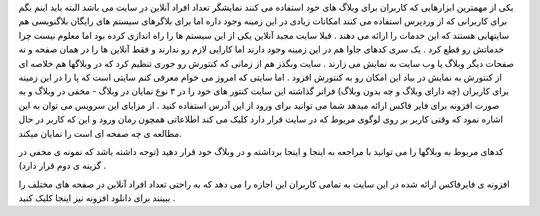 .. title: چند نفر در حال دیدن سایت شما هستند .. date: 2007/1/11 22:33:39

.. raw:: html

   <html>

.. raw:: html

   <body>

.. raw:: html

   <p>

یکی از مهمترین ابزارهایی که کاربران برای وبلاگ های خود استفاده می کنند
نمایشگر تعداد افراد آنلاین در سایت می باشد البته باید اینم بگم برای
کاربرانی که از وردپرس استفاده می کنند امکانات زیادی در این زمینه وجود
داره اما برای بلاگرهای سیستم های رایگان بلاگنویسی هم سایتهایی هستند که
این خدمات را ارائه می دهند . قبلا سایت مجید آنلاین یکی از این سیستم ها
را راه اندازی کرده بود اما معلوم نیست چرا خدماتش رو قطع کرد . یک سری
کدهای جاوا هم در این زمینه وجود دارند اما کارایی لازم رو ندارند و فقط
آنلاین ها را در همان صفحه و نه صفحات دیگر وبلاگ یا وب سایت به نمایش می
زارند . سایت وبگذز هم از زمانی که کنتورش رو جوری تنظیم کرد که در وبلاگها
هم خلاصه ای از کنتورش به نمایش در بیاد این امکان رو به کنتورش افزود .
اما سایتی که امروز می خوام معرفی کنم سایتی است که پا را در این زمینه
برای کاربران (چه دارای وبلاگ و چه بدون وبلاگ) فراتر گذاشته این سایت
کنتور های خود را در ۳ نوع نمایان در وبلاگ - مخفی در وبلاگ و به صورت
افزونه برای فایر فاکس ارائه میدهد شما می توانید برای ورود از این آدرس
استفاده کنید . از مزایای این سرویس می توان به این اشاره نمود که وقتی
کاربر بر روی لوگوی مربوط که در سایت قرار دارد کلیک می کند اطلاعاتی همچون
رمان ورود و این که کاربر در حال مطالعه ی چه صفحه ای است را نمایان میکند.

کدهای مربوط به وبلاگها را می توانید با مراجعه به اینجا و اینجا برداشته و
در وبلاگ خود قرار دهید (توجه داشته باشد که نمونه ی مخفی در گزینه ی دوم
قرار دارد) .

افزونه ی فایرفاکس ارائه شده در این سایت به تمامی کاربران این اجازه را می
دهد که به راحتی تعداد افراد آنلاین در صفحه های مختلف را ببینند برای
دانلود افزونه نیز اینجا کلیک کنید .

.. raw:: html

   </p>

.. raw:: html

   </body>

.. raw:: html

   </html>
